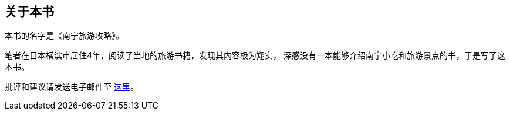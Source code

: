 ﻿== 关于本书

本书的名字是《南宁旅游攻略》。

笔者在日本横滨市居住4年，阅读了当地的旅游书籍，发现其内容极为翔实，
深感没有一本能够介绍南宁小吃和旅游景点的书，于是写了这本书。

批评和建议请发送电子邮件至 mailto:mike2718@gmail.com[这里]。

